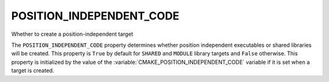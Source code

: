POSITION_INDEPENDENT_CODE
-------------------------

Whether to create a position-independent target

The ``POSITION_INDEPENDENT_CODE`` property determines whether position
independent executables or shared libraries will be created.  This
property is ``True`` by default for ``SHARED`` and ``MODULE`` library
targets and ``False`` otherwise.  This property is initialized by the value
of the :variable:`CMAKE_POSITION_INDEPENDENT_CODE` variable  if it is set
when a target is created.
